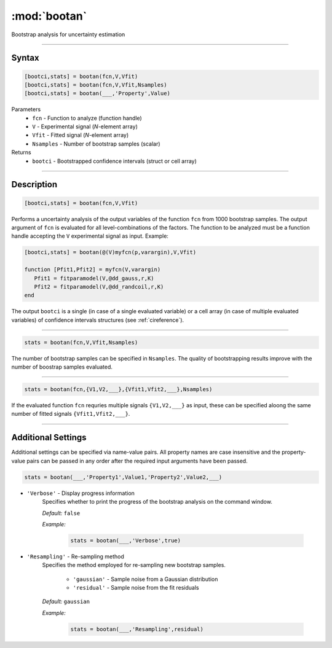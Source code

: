 .. highlight:: matlab
.. _bootan:

***********************
:mod:`bootan`
***********************

Bootstrap analysis for uncertainty estimation

------------------------


Syntax
=========================================

.. code-block:: matlab

    [bootci,stats] = bootan(fcn,V,Vfit)
    [bootci,stats] = bootan(fcn,V,Vfit,Nsamples)
    [bootci,stats] = bootan(___,'Property',Value)

Parameters
    *   ``fcn`` - Function to analyze (function handle)
    *   ``V`` - Experimental signal (*N*-element array)
    *   ``Vfit`` - Fitted signal (*N*-element array)
    *   ``Nsamples`` - Number of bootstrap samples (scalar)

Returns
    *   ``bootci`` - Bootstrapped confidence intervals (struct or cell array)

------------------------


Description
=========================================

.. code-block:: matlab

    [bootci,stats] = bootan(fcn,V,Vfit)

Performs a uncertainty analysis of the output variables of the function ``fcn`` from 1000 bootstrap samples. The output argument of ``fcn`` is evaluated for all level-combinations of the factors. The function to be analyzed must be a function handle accepting the ``V`` experimental signal as input. Example:

.. code-block:: matlab

    [bootci,stats] = bootan(@(V)myfcn(p,varargin),V,Vfit)

    function [Pfit1,Pfit2] = myfcn(V,varargin)
       Pfit1 = fitparamodel(V,@dd_gauss,r,K)
       Pfit2 = fitparamodel(V,@dd_randcoil,r,K)
    end


The output ``bootci`` is a single (in case of a single evaluated variable) or a cell array (in case of multiple evaluated variables) of confidence intervals structures (see :ref:`cireference`).

------------------------

.. code-block:: matlab

    stats = bootan(fcn,V,Vfit,Nsamples)


The number of bootstrap samples can be specified in ``Nsamples``. The quality of bootstrapping results improve with the number of boostrap samples evaluated. 



------------------------


.. code-block:: matlab

    stats = bootan(fcn,{V1,V2,___},{Vfit1,Vfit2,___},Nsamples)


If the evaluated function ``fcn`` requries multiple signals ``{V1,V2,___}`` as input, these can be specified aloong the same number of fitted signals ``{Vfit1,Vfit2,___}``. 


------------------------


Additional Settings
=========================================

Additional settings can be specified via name-value pairs. All property names are case insensitive and the property-value pairs can be passed in any order after the required input arguments have been passed.



.. code-block:: matlab

    stats = bootan(___,'Property1',Value1,'Property2',Value2,___)

- ``'Verbose'`` - Display progress information
    Specifies whether to print the progress of the bootstrap analysis on the command window.

    *Default:* ``false``

    *Example:*

		.. code-block:: matlab

			stats = bootan(___,'Verbose',true)


- ``'Resampling'`` - Re-sampling method
    Specifies the method employed for re-sampling new bootstrap samples.

        *   ``'gaussian'`` - Sample noise from a Gaussian distribution
        *   ``'residual'`` - Sample noise from the fit residuals

    *Default:* ``gaussian``

    *Example:*

		.. code-block:: matlab

			stats = bootan(___,'Resampling',residual)

